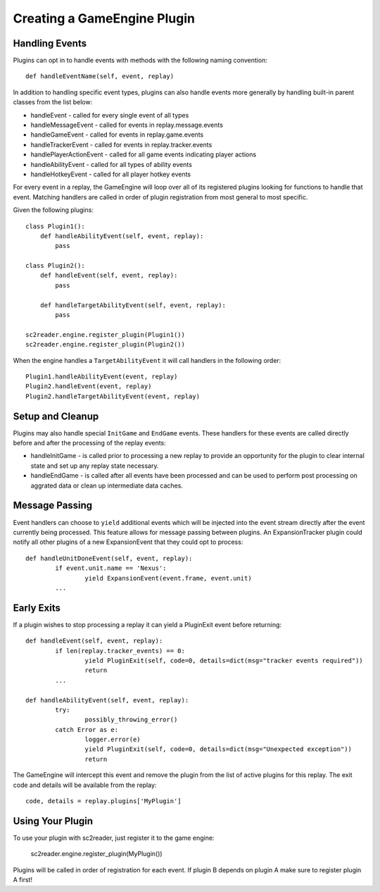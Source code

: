 Creating a GameEngine Plugin
================================

Handling Events
--------------------

Plugins can opt in to handle events with methods with the following naming convention::

	def handleEventName(self, event, replay)

In addition to handling specific event types, plugins can also handle events more generally by handling built-in parent classes from the list below:

* handleEvent - called for every single event of all types
* handleMessageEvent - called for events in replay.message.events
* handleGameEvent - called for events in replay.game.events
* handleTrackerEvent - called for events in replay.tracker.events
* handlePlayerActionEvent - called for all game events indicating player actions
* handleAbilityEvent - called for all types of ability events
* handleHotkeyEvent - called for all player hotkey events

For every event in a replay, the GameEngine will loop over all of its registered plugins looking for functions to handle that event. Matching handlers are called in order of plugin registration from most general to most specific.

Given the following plugins::

    class Plugin1():
        def handleAbilityEvent(self, event, replay):
            pass

    class Plugin2():
        def handleEvent(self, event, replay):
            pass

        def handleTargetAbilityEvent(self, event, replay):
            pass

    sc2reader.engine.register_plugin(Plugin1())
    sc2reader.engine.register_plugin(Plugin2())

When the engine handles a ``TargetAbilityEvent`` it will call handlers in the following order::

    Plugin1.handleAbilityEvent(event, replay)
    Plugin2.handleEvent(event, replay)
    Plugin2.handleTargetAbilityEvent(event, replay)

Setup and Cleanup
---------------------

Plugins may also handle special ``InitGame`` and ``EndGame`` events. These handlers for these events are called directly before and after the processing of the replay events:

* handleInitGame - is called prior to processing a new replay to provide
  an opportunity for the plugin to clear internal state and set up any
  replay state necessary.

* handleEndGame - is called after all events have been processed and
  can be used to perform post processing on aggrated data or clean up
  intermediate data caches.

Message Passing
--------------------

Event handlers can choose to ``yield`` additional events which will be injected into the event stream directly after the event currently being processed. This feature allows for message passing between plugins. An ExpansionTracker plugin could notify all other plugins of a new ExpansionEvent that they could opt to process::

	def handleUnitDoneEvent(self, event, replay):
		if event.unit.name == 'Nexus':
			yield ExpansionEvent(event.frame, event.unit)
		...

Early Exits
--------------------

If a plugin wishes to stop processing a replay it can yield a PluginExit event before returning::

	def handleEvent(self, event, replay):
		if len(replay.tracker_events) == 0:
			yield PluginExit(self, code=0, details=dict(msg="tracker events required"))
			return
		...

	def handleAbilityEvent(self, event, replay):
		try:
			possibly_throwing_error()
		catch Error as e:
			logger.error(e)
			yield PluginExit(self, code=0, details=dict(msg="Unexpected exception"))
			return

The GameEngine will intercept this event and remove the plugin from the list of active plugins for this replay. The exit code and details will be available from the replay::

	code, details = replay.plugins['MyPlugin']

Using Your Plugin
-----------------

To use your plugin with sc2reader, just register it to the game engine:

	sc2reader.engine.register_plugin(MyPlugin())

Plugins will be called in order of registration for each event. If plugin B depends on plugin A make sure to register plugin A first!
